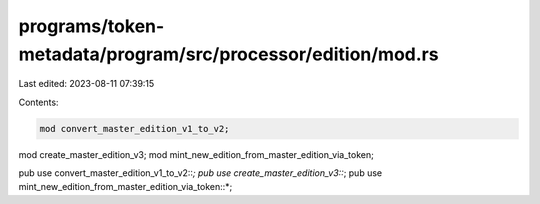 programs/token-metadata/program/src/processor/edition/mod.rs
============================================================

Last edited: 2023-08-11 07:39:15

Contents:

.. code-block:: rs

    mod convert_master_edition_v1_to_v2;
mod create_master_edition_v3;
mod mint_new_edition_from_master_edition_via_token;

pub use convert_master_edition_v1_to_v2::*;
pub use create_master_edition_v3::*;
pub use mint_new_edition_from_master_edition_via_token::*;


